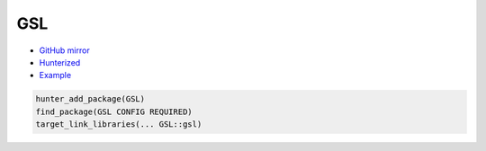 .. spelling::

    GSL

.. _pkg.GSL:

GSL
===

-  `GitHub mirror <https://github.com/hunter-packages/gsl>`__
-  `Hunterized <https://github.com/hunter-packages/gsl>`__
-  `Example <https://github.com/ruslo/hunter/blob/master/examples/GSL/foo.cpp>`__

.. code-block:: cmake

    hunter_add_package(GSL)
    find_package(GSL CONFIG REQUIRED)
    target_link_libraries(... GSL::gsl)
